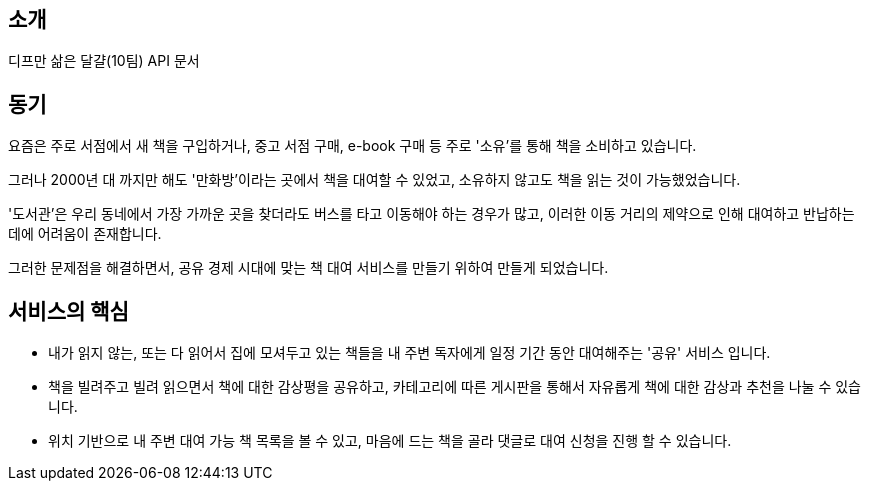[[introduction]]
== 소개

디프만 삶은 달걀(10팀) API 문서

== 동기

요즘은 주로 서점에서 새 책을 구입하거나, 중고 서점 구매, e-book 구매 등 주로 '소유'를 통해 책을 소비하고 있습니다.

그러나 2000년 대 까지만 해도 '만화방'이라는 곳에서 책을 대여할 수 있었고, 소유하지 않고도 책을 읽는 것이 가능했었습니다.

'도서관'은 우리 동네에서 가장 가까운 곳을 찾더라도 버스를 타고 이동해야 하는 경우가 많고,
이러한 이동 거리의 제약으로 인해 대여하고 반납하는 데에 어려움이 존재합니다.

그러한 문제점을 해결하면서, 공유 경제 시대에 맞는 책 대여 서비스를 만들기 위하여 만들게 되었습니다.

== 서비스의 핵심

* 내가 읽지 않는, 또는 다 읽어서 집에 모셔두고 있는 책들을 내 주변 독자에게 일정 기간 동안 대여해주는 '공유' 서비스 입니다.

* 책을 빌려주고 빌려 읽으면서 책에 대한 감상평을 공유하고, 카테고리에 따른 게시판을 통해서 자유롭게 책에 대한 감상과 추천을 나눌 수 있습니다.

* 위치 기반으로 내 주변 대여 가능 책 목록을 볼 수 있고, 마음에 드는 책을 골라 댓글로 대여 신청을 진행 할 수 있습니다.
